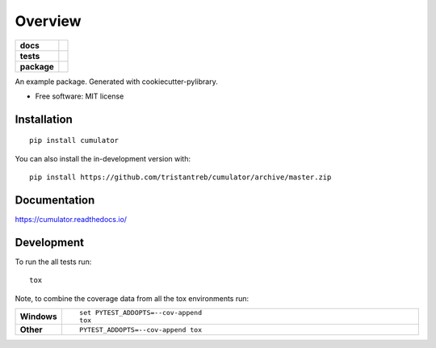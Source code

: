 ========
Overview
========

.. start-badges

.. list-table::
    :stub-columns: 1

    * - docs
      - |docs|
    * - tests
      - | |travis|
        | |codecov|
    * - package
      - | |version| |wheel| |supported-versions| |supported-implementations|
        | |commits-since|
.. |docs| image:: https://readthedocs.org/projects/cumulator/badge/?style=flat
    :target: https://readthedocs.org/projects/cumulator
    :alt: Documentation Status

.. |travis| image:: https://api.travis-ci.org/tristantreb/cumulator.svg?branch=master
    :alt: Travis-CI Build Status
    :target: https://travis-ci.org/tristantreb/cumulator

.. |codecov| image:: https://codecov.io/gh/tristantreb/cumulator/branch/master/graphs/badge.svg?branch=master
    :alt: Coverage Status
    :target: https://codecov.io/github/tristantreb/cumulator

.. |version| image:: https://img.shields.io/pypi/v/cumulator.svg
    :alt: PyPI Package latest release
    :target: https://pypi.org/project/cumulator

.. |wheel| image:: https://img.shields.io/pypi/wheel/cumulator.svg
    :alt: PyPI Wheel
    :target: https://pypi.org/project/cumulator

.. |supported-versions| image:: https://img.shields.io/pypi/pyversions/cumulator.svg
    :alt: Supported versions
    :target: https://pypi.org/project/cumulator

.. |supported-implementations| image:: https://img.shields.io/pypi/implementation/cumulator.svg
    :alt: Supported implementations
    :target: https://pypi.org/project/cumulator

.. |commits-since| image:: https://img.shields.io/github/commits-since/tristantreb/cumulator/v0.0.0.svg
    :alt: Commits since latest release
    :target: https://github.com/tristantreb/cumulator/compare/v0.0.0...master



.. end-badges

An example package. Generated with cookiecutter-pylibrary.

* Free software: MIT license

Installation
============

::

    pip install cumulator

You can also install the in-development version with::

    pip install https://github.com/tristantreb/cumulator/archive/master.zip


Documentation
=============


https://cumulator.readthedocs.io/


Development
===========

To run the all tests run::

    tox

Note, to combine the coverage data from all the tox environments run:

.. list-table::
    :widths: 10 90
    :stub-columns: 1

    - - Windows
      - ::

            set PYTEST_ADDOPTS=--cov-append
            tox

    - - Other
      - ::

            PYTEST_ADDOPTS=--cov-append tox
